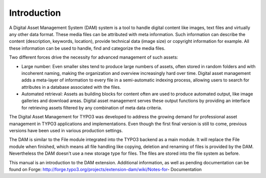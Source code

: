 ==============================
Introduction
==============================


A Digital Asset Management System (DAM) system is a tool to handle digital content like images, text files and virtually any other data format. These media files can be attributed with meta information. Such information can describe the content (description, keywords, location), provide technical data (image size) or copyright information for example. All these information can be used to handle, find and categorize the media files.

Two different forces drive the necessity for advanced management of such assets:

* Large number: Even smaller sites tend to produce large numbers of assets, often stored in random folders and with incoherent naming, making the organization and overview increasingly hard over time. Digital asset management adds a meta-layer of information to every file in a semi-automatic indexing process, allowing users to search for attributes in a database associated with the files.
* Automated retrieval: Assets as building blocks for content often are used to produce automated output, like image galleries and download areas. Digital asset management serves these output functions by providing an interface for retrieving assets filtered by any combination of meta data criteria.

The Digital Asset Management for TYPO3 was developed to address the growing demand for professional asset management in TYPO3 applications and implementations. Even though the first final version is still to come, previous versions have been used in various production settings.

The DAM is similar to the File module integrated into the TYPO3 backend as a main module. It will replace the File module when finished, which means all file handling like copying, deletion and renaming of files is provided by the DAM. Nevertheless the DAM doesn't use a new storage type for files. The files are stored into the file system as before.

This manual is an introduction to the DAM extension. Additional information, as well as pending documentation can be found on Forge: http://forge.typo3.org/projects/extension-dam/wiki/Notes-for- Documentation
